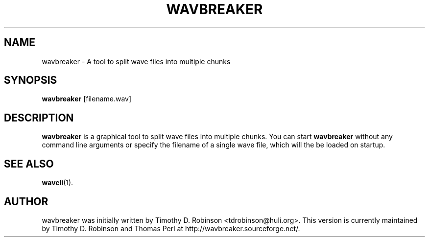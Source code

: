 .TH WAVBREAKER 1 "2007-04-20"
.SH NAME
wavbreaker \- A tool to split wave files into multiple chunks
.SH SYNOPSIS
.B wavbreaker
.RI [filename.wav]
.SH DESCRIPTION
.B wavbreaker
is a graphical tool to split wave files into multiple chunks. 
You can start
.B wavbreaker
without any command line arguments or specify the filename of 
a single wave file, which will the be loaded on startup.
.PP
.SH SEE ALSO
.BR wavcli (1).
.SH AUTHOR
wavbreaker was initially written by Timothy D. Robinson <tdrobinson@huli.org>.
This version is currently maintained by Timothy D. Robinson and Thomas Perl at
http://wavbreaker.sourceforge.net/.
